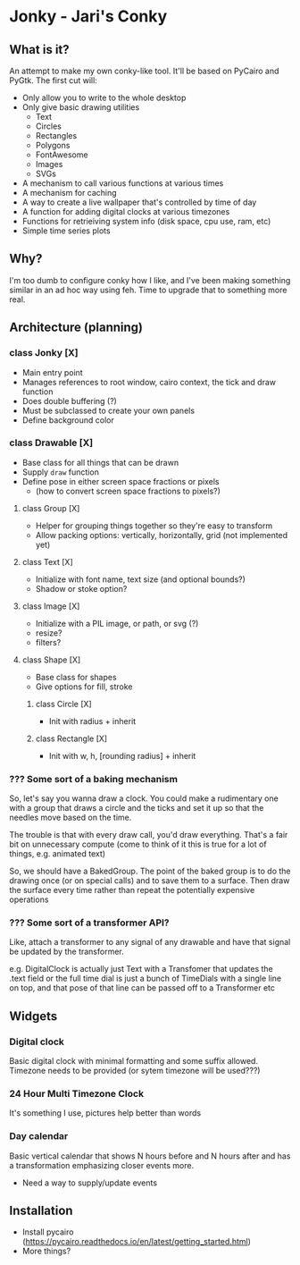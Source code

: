 * Jonky - Jari's Conky
** What is it?
   An attempt to make my own conky-like tool. It'll be based on PyCairo and PyGtk. The first cut will:
   - Only allow you to write to the whole desktop
   - Only give basic drawing utilities
     - Text
     - Circles
     - Rectangles
     - Polygons
     - FontAwesome
     - Images
     - SVGs
   - A mechanism to call various functions at various times
   - A mechanism for caching
   - A way to create a live wallpaper that's controlled by time of day
   - A function for adding digital clocks at various timezones
   - Functions for retrieiving system info (disk space, cpu use, ram, etc)
   - Simple time series plots
 
** Why?
   I'm too dumb to configure conky how I like, and I've been making something similar in an ad hoc way using feh. Time to upgrade that to something more real.
   
** Architecture (planning)
*** class Jonky [X]
    - Main entry point
    - Manages references to root window, cairo context, the tick and draw function
    - Does double buffering (?)
    - Must be subclassed to create your own panels
    - Define background color
*** class Drawable [X]
    - Base class for all things that can be drawn
    - Supply =draw= function
    - Define pose in either screen space fractions or pixels
      - (how to convert screen space fractions to pixels?)
**** class Group [X]
     - Helper for grouping things together so they're easy to transform
     - Allow packing options: vertically, horizontally, grid (not implemented yet)
**** class Text [X]
     - Initialize with font name, text size (and optional bounds?)
     - Shadow or stoke option?
**** class Image [X]
     - Initialize with a PIL image, or path, or svg (?)
     - resize?
     - filters?
**** class Shape [X]
     - Base class for shapes
     - Give options for fill, stroke
***** class Circle [X]
      - Init with radius + inherit
***** class Rectangle [X]
      - Init with w, h, [rounding radius] + inherit
*** ??? Some sort of a baking mechanism
    So, let's say you wanna draw a clock. You could make a rudimentary one with a group that draws a circle and the ticks and set it up so that the needles move based on the time.
    
    The trouble is that with every draw call, you'd draw everything. That's a fair bit on unnecessary compute (come to think of it this is true for a lot of things, e.g. animated text)
    
    So, we should have a BakedGroup. The point of the baked group is to do the drawing once (or on special calls) and to save them to a surface. Then draw the surface every time rather than repeat the potentially expensive operations
*** ??? Some sort of a transformer API?
    Like, attach a transformer to any signal of any drawable and have that signal be updated by the transformer.
    
    e.g. DigitalClock is actually just Text with a Transfomer that updates the .text field
    or   the full time dial is just a bunch of TimeDials with a single line on top, and that pose of that line can be passed off to a Transformer
    etc
** Widgets
*** Digital clock
    Basic digital clock with minimal formatting and some suffix allowed. Timezone needs to be provided (or sytem timezone will be used???)
*** 24 Hour Multi Timezone Clock
    It's something I use, pictures help better than words
*** Day calendar
    Basic vertical calendar that shows N hours before and N hours after and has a transformation emphasizing closer events more.
    - Need a way to supply/update events
** Installation
   - Install pycairo (https://pycairo.readthedocs.io/en/latest/getting_started.html)
   - More things?
